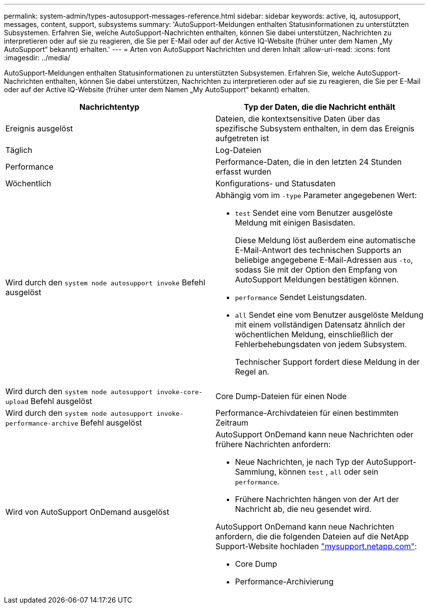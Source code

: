 ---
permalink: system-admin/types-autosupport-messages-reference.html 
sidebar: sidebar 
keywords: active, iq, autosupport, messages, content, support, subsystems 
summary: 'AutoSupport-Meldungen enthalten Statusinformationen zu unterstützten Subsystemen. Erfahren Sie, welche AutoSupport-Nachrichten enthalten, können Sie dabei unterstützen, Nachrichten zu interpretieren oder auf sie zu reagieren, die Sie per E-Mail oder auf der Active IQ-Website (früher unter dem Namen „My AutoSupport“ bekannt) erhalten.' 
---
= Arten von AutoSupport Nachrichten und deren Inhalt
:allow-uri-read: 
:icons: font
:imagesdir: ../media/


[role="lead"]
AutoSupport-Meldungen enthalten Statusinformationen zu unterstützten Subsystemen. Erfahren Sie, welche AutoSupport-Nachrichten enthalten, können Sie dabei unterstützen, Nachrichten zu interpretieren oder auf sie zu reagieren, die Sie per E-Mail oder auf der Active IQ-Website (früher unter dem Namen „My AutoSupport“ bekannt) erhalten.

|===
| Nachrichtentyp | Typ der Daten, die die Nachricht enthält 


 a| 
Ereignis ausgelöst
 a| 
Dateien, die kontextsensitive Daten über das spezifische Subsystem enthalten, in dem das Ereignis aufgetreten ist



 a| 
Täglich
 a| 
Log-Dateien



 a| 
Performance
 a| 
Performance-Daten, die in den letzten 24 Stunden erfasst wurden



 a| 
Wöchentlich
 a| 
Konfigurations- und Statusdaten



 a| 
Wird durch den `system node autosupport invoke` Befehl ausgelöst
 a| 
Abhängig vom im `-type` Parameter angegebenen Wert:

* `test` Sendet eine vom Benutzer ausgelöste Meldung mit einigen Basisdaten.
+
Diese Meldung löst außerdem eine automatische E-Mail-Antwort des technischen Supports an beliebige angegebene E-Mail-Adressen aus `-to`, sodass Sie mit der Option den Empfang von AutoSupport Meldungen bestätigen können.

* `performance` Sendet Leistungsdaten.
* `all` Sendet eine vom Benutzer ausgelöste Meldung mit einem vollständigen Datensatz ähnlich der wöchentlichen Meldung, einschließlich der Fehlerbehebungsdaten von jedem Subsystem.
+
Technischer Support fordert diese Meldung in der Regel an.





 a| 
Wird durch den `system node autosupport invoke-core-upload` Befehl ausgelöst
 a| 
Core Dump-Dateien für einen Node



 a| 
Wird durch den `system node autosupport invoke-performance-archive` Befehl ausgelöst
 a| 
Performance-Archivdateien für einen bestimmten Zeitraum



 a| 
Wird von AutoSupport OnDemand ausgelöst
 a| 
AutoSupport OnDemand kann neue Nachrichten oder frühere Nachrichten anfordern:

* Neue Nachrichten, je nach Typ der AutoSupport-Sammlung, können `test` , `all` oder sein `performance`.
* Frühere Nachrichten hängen von der Art der Nachricht ab, die neu gesendet wird.


AutoSupport OnDemand kann neue Nachrichten anfordern, die die folgenden Dateien auf die NetApp Support-Website hochladen http://mysupport.netapp.com/["mysupport.netapp.com"^]:

* Core Dump
* Performance-Archivierung


|===